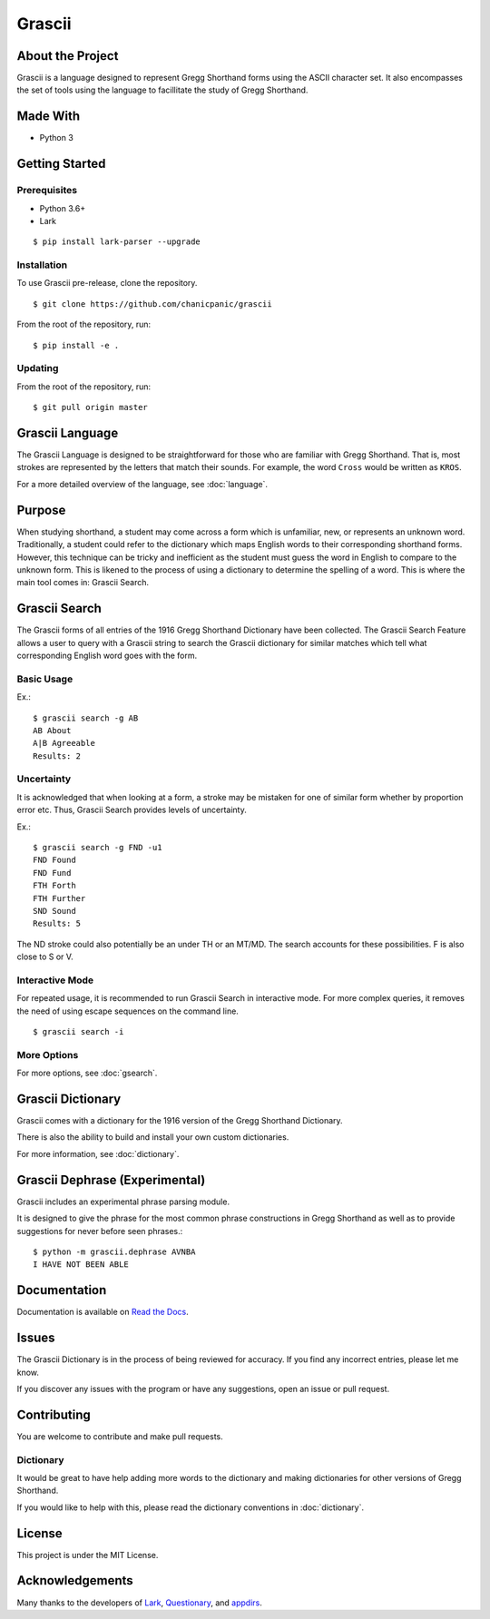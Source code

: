 
Grascii
#######

About the Project
*****************

Grascii is a language designed to represent Gregg Shorthand
forms using the ASCII character set. It also encompasses the set of tools
using the language to facillitate the study of Gregg Shorthand.

Made With
*********
- Python 3

Getting Started
***************

Prerequisites
=============

- Python 3.6+
- Lark

::

  $ pip install lark-parser --upgrade

Installation
============

To use Grascii pre-release, clone the repository.

::

  $ git clone https://github.com/chanicpanic/grascii

From the root of the repository, run::

  $ pip install -e .

Updating
========

From the root of the repository, run::

  $ git pull origin master

Grascii Language
****************

The Grascii Language is designed to be straightforward for those
who are familiar with Gregg Shorthand. That is, most strokes are
represented by the letters that match their sounds. For example,
the word ``Cross`` would be written as ``KROS``.

For a more detailed overview of the language, see :doc:`language`.

Purpose
*******

When studying shorthand, a student may come across a form which is 
unfamiliar, new, or represents an unknown word. Traditionally, a student
could refer to the dictionary which maps English words to their 
corresponding shorthand forms. However, this technique can be tricky and
inefficient as the student must guess the word in English to
compare to the unknown form. This is likened to the process of using a
dictionary to determine the spelling of a word. This is where the main tool
comes in: Grascii Search.

Grascii Search 
**************

The Grascii forms of all entries of the 1916 Gregg Shorthand Dictionary
have been collected. The Grascii Search Feature allows a user to query with
a Grascii string to search the Grascii dictionary for similar matches
which tell what corresponding English word goes with the form.

Basic Usage
===========

Ex.::

    $ grascii search -g AB
    AB About
    A|B Agreeable
    Results: 2

Uncertainty
===========

It is acknowledged that when looking at a form, a stroke may be mistaken
for one of similar form whether by proportion error etc. Thus, Grascii
Search provides levels of uncertainty.

Ex.::

    $ grascii search -g FND -u1
    FND Found
    FND Fund
    FTH Forth
    FTH Further
    SND Sound
    Results: 5

The ND stroke could also potentially be an under TH or an MT/MD. The search
accounts for these possibilities. F is also close to S or V.

Interactive Mode
================

For repeated usage, it is recommended to run Grascii Search in interactive
mode. For more complex queries, it removes the need of using escape 
sequences on the command line.

::

    $ grascii search -i

More Options
============

For more options, see :doc:`gsearch`.

Grascii Dictionary
******************

Grascii comes with a dictionary for the 1916 version of the Gregg
Shorthand Dictionary. 

There is also the ability to build and install your own custom 
dictionaries.

For more information, see :doc:`dictionary`.

Grascii Dephrase (Experimental)
*******************************

Grascii includes an experimental phrase parsing module.

It is designed to give the phrase for the most common phrase constructions
in Gregg Shorthand as well as to provide suggestions for never before
seen phrases.::

    $ python -m grascii.dephrase AVNBA
    I HAVE NOT BEEN ABLE
    
Documentation
*************

Documentation is available on `Read the Docs <https://grascii.readthedocs.io>`_.

Issues
******

The Grascii Dictionary is in the process of being reviewed for accuracy. 
If you find any incorrect entries, please let me know. 

If you discover any issues with the program or have any
suggestions, open an issue or pull request.

Contributing
************

You are welcome to contribute and make pull requests.

Dictionary
==========

It would be great to have help adding more words to the dictionary
and making dictionaries for other versions of Gregg Shorthand.

If you would like to help with this, please read the dictionary conventions in
:doc:`dictionary`.

License
*******

This project is under the MIT License.

Acknowledgements
****************

Many thanks to the developers of `Lark <https://github.com/lark-parser/lark>`_, `Questionary <https://github.com/tmbo/questionary>`_, and `appdirs <https://github.com/ActiveState/appdirs>`_.
